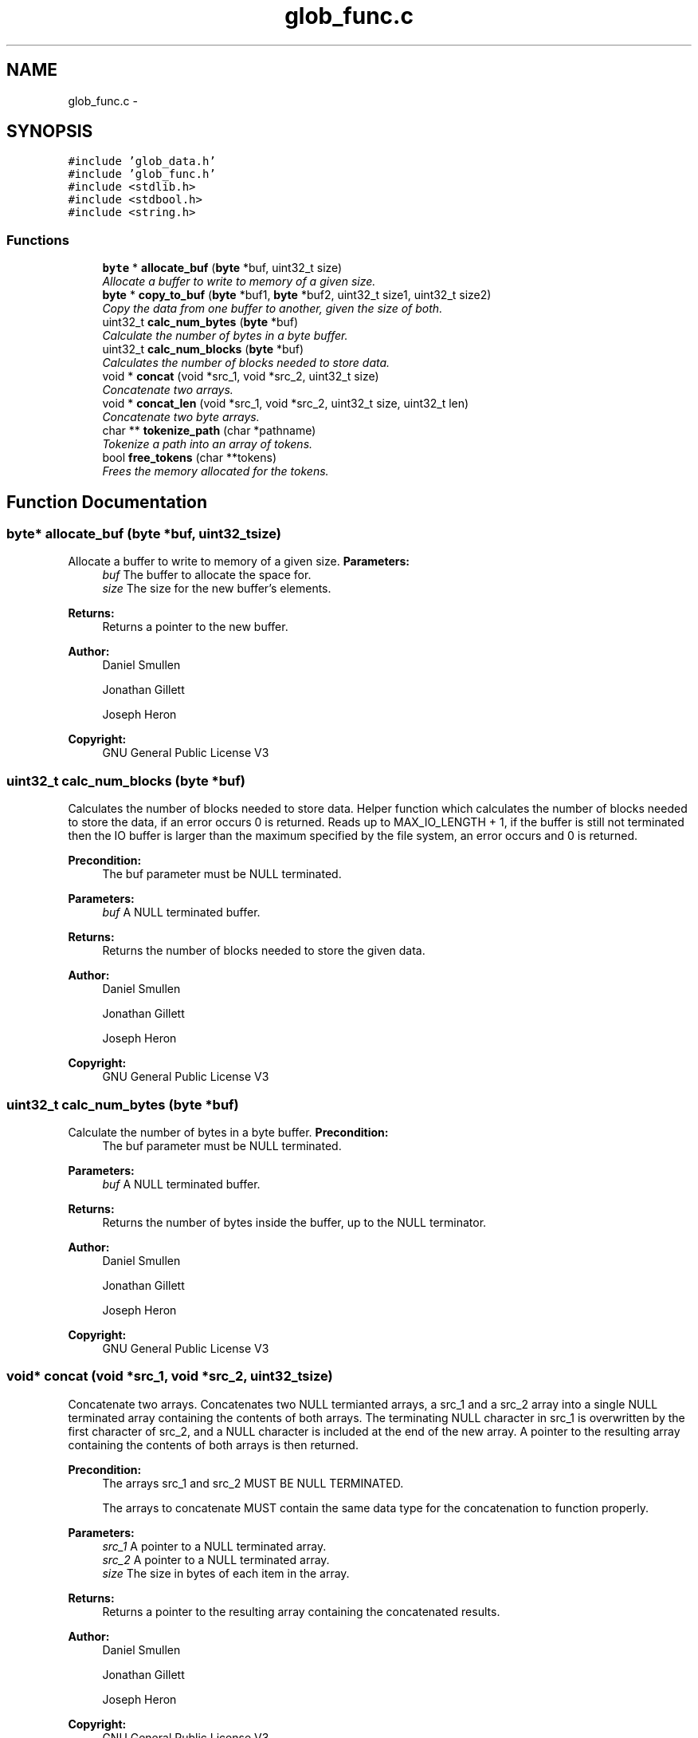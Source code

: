 .TH "glob_func.c" 3 "Mon Nov 26 2012" "Version 1.0" "SneakyFS" \" -*- nroff -*-
.ad l
.nh
.SH NAME
glob_func.c \- 
.SH SYNOPSIS
.br
.PP
\fC#include 'glob_data\&.h'\fP
.br
\fC#include 'glob_func\&.h'\fP
.br
\fC#include <stdlib\&.h>\fP
.br
\fC#include <stdbool\&.h>\fP
.br
\fC#include <string\&.h>\fP
.br

.SS "Functions"

.in +1c
.ti -1c
.RI "\fBbyte\fP * \fBallocate_buf\fP (\fBbyte\fP *buf, uint32_t size)"
.br
.RI "\fIAllocate a buffer to write to memory of a given size\&. \fP"
.ti -1c
.RI "\fBbyte\fP * \fBcopy_to_buf\fP (\fBbyte\fP *buf1, \fBbyte\fP *buf2, uint32_t size1, uint32_t size2)"
.br
.RI "\fICopy the data from one buffer to another, given the size of both\&. \fP"
.ti -1c
.RI "uint32_t \fBcalc_num_bytes\fP (\fBbyte\fP *buf)"
.br
.RI "\fICalculate the number of bytes in a byte buffer\&. \fP"
.ti -1c
.RI "uint32_t \fBcalc_num_blocks\fP (\fBbyte\fP *buf)"
.br
.RI "\fICalculates the number of blocks needed to store data\&. \fP"
.ti -1c
.RI "void * \fBconcat\fP (void *src_1, void *src_2, uint32_t size)"
.br
.RI "\fIConcatenate two arrays\&. \fP"
.ti -1c
.RI "void * \fBconcat_len\fP (void *src_1, void *src_2, uint32_t size, uint32_t len)"
.br
.RI "\fIConcatenate two byte arrays\&. \fP"
.ti -1c
.RI "char ** \fBtokenize_path\fP (char *pathname)"
.br
.RI "\fITokenize a path into an array of tokens\&. \fP"
.ti -1c
.RI "bool \fBfree_tokens\fP (char **tokens)"
.br
.RI "\fIFrees the memory allocated for the tokens\&. \fP"
.in -1c
.SH "Function Documentation"
.PP 
.SS "\fBbyte\fP* allocate_buf (\fBbyte\fP *buf, uint32_tsize)"

.PP
Allocate a buffer to write to memory of a given size\&. \fBParameters:\fP
.RS 4
\fIbuf\fP The buffer to allocate the space for\&.
.br
\fIsize\fP The size for the new buffer's elements\&.
.RE
.PP
\fBReturns:\fP
.RS 4
Returns a pointer to the new buffer\&.
.RE
.PP
\fBAuthor:\fP
.RS 4
Daniel Smullen
.PP
Jonathan Gillett
.PP
Joseph Heron
.RE
.PP
\fBCopyright:\fP
.RS 4
GNU General Public License V3 
.RE
.PP

.SS "uint32_t calc_num_blocks (\fBbyte\fP *buf)"

.PP
Calculates the number of blocks needed to store data\&. Helper function which calculates the number of blocks needed to store the data, if an error occurs 0 is returned\&. Reads up to MAX_IO_LENGTH + 1, if the buffer is still not terminated then the IO buffer is larger than the maximum specified by the file system, an error occurs and 0 is returned\&.
.PP
\fBPrecondition:\fP
.RS 4
The buf parameter must be NULL terminated\&.
.RE
.PP
\fBParameters:\fP
.RS 4
\fIbuf\fP A NULL terminated buffer\&.
.RE
.PP
\fBReturns:\fP
.RS 4
Returns the number of blocks needed to store the given data\&.
.RE
.PP
\fBAuthor:\fP
.RS 4
Daniel Smullen
.PP
Jonathan Gillett
.PP
Joseph Heron
.RE
.PP
\fBCopyright:\fP
.RS 4
GNU General Public License V3 
.RE
.PP

.SS "uint32_t calc_num_bytes (\fBbyte\fP *buf)"

.PP
Calculate the number of bytes in a byte buffer\&. \fBPrecondition:\fP
.RS 4
The buf parameter must be NULL terminated\&.
.RE
.PP
\fBParameters:\fP
.RS 4
\fIbuf\fP A NULL terminated buffer\&.
.RE
.PP
\fBReturns:\fP
.RS 4
Returns the number of bytes inside the buffer, up to the NULL terminator\&.
.RE
.PP
\fBAuthor:\fP
.RS 4
Daniel Smullen
.PP
Jonathan Gillett
.PP
Joseph Heron
.RE
.PP
\fBCopyright:\fP
.RS 4
GNU General Public License V3 
.RE
.PP

.SS "void* concat (void *src_1, void *src_2, uint32_tsize)"

.PP
Concatenate two arrays\&. Concatenates two NULL termianted arrays, a src_1 and a src_2 array into a single NULL terminated array containing the contents of both arrays\&. The terminating NULL character in src_1 is overwritten by the first character of src_2, and a NULL character is included at the end of the new array\&. A pointer to the resulting array containing the contents of both arrays is then returned\&.
.PP
\fBPrecondition:\fP
.RS 4
The arrays src_1 and src_2 MUST BE NULL TERMINATED\&.
.PP
The arrays to concatenate MUST contain the same data type for the concatenation to function properly\&.
.RE
.PP
\fBParameters:\fP
.RS 4
\fIsrc_1\fP A pointer to a NULL terminated array\&.
.br
\fIsrc_2\fP A pointer to a NULL terminated array\&.
.br
\fIsize\fP The size in bytes of each item in the array\&.
.RE
.PP
\fBReturns:\fP
.RS 4
Returns a pointer to the resulting array containing the concatenated results\&.
.RE
.PP
\fBAuthor:\fP
.RS 4
Daniel Smullen
.PP
Jonathan Gillett
.PP
Joseph Heron
.RE
.PP
\fBCopyright:\fP
.RS 4
GNU General Public License V3 
.RE
.PP

.SS "void* concat_len (void *src_1, void *src_2, uint32_tsize, uint32_tlen)"

.PP
Concatenate two byte arrays\&. Concatenates a specified number of bytes from src_2 to src_1, into a single NULL terminated array containing the contents of both arrays\&. The difference is that when performing concatenation it concatenates a specified number of bytes from src_2 to src_1\&. The terminating NULL character in src_1 is overwritten by the first character of src_2, and a NULL character is included at the end of the new array\&. A pointer to the resulting array containing the contents of both arrays is then returned\&.
.PP
\fBPrecondition:\fP
.RS 4
The array src_1 MUST BE NULL TERMINATED\&.
.PP
The arrays to concatenate MUST contain the same data type for the concatenation to function properly\&.
.PP
The specified length, must be <= the length of src_2\&.
.RE
.PP
\fBParameters:\fP
.RS 4
\fIsrc_1\fP A pointer to a NULL terminated array\&.
.br
\fIsrc_2\fP A pointer to an array\&.
.br
\fIsize\fP The size in bytes of each item in the array\&.
.br
\fIlen\fP The length in BYTES of the data to concatenate from src_2 to src_1\&.
.RE
.PP
\fBReturns:\fP
.RS 4
Returns a pointer to the resulting array containing the concatenated results\&.
.RE
.PP
\fBAuthor:\fP
.RS 4
Daniel Smullen
.PP
Jonathan Gillett
.PP
Joseph Heron
.RE
.PP
\fBCopyright:\fP
.RS 4
GNU General Public License V3 
.RE
.PP

.SS "\fBbyte\fP* copy_to_buf (\fBbyte\fP *buf1, \fBbyte\fP *buf2, uint32_tsize1, uint32_tsize2)"

.PP
Copy the data from one buffer to another, given the size of both\&. \fBParameters:\fP
.RS 4
\fIbuf1\fP The buffer to copy from\&.
.br
\fIbuf2\fP The buffer to copy to\&.
.br
\fIsize1\fP The size of the buffer to copy from\&.
.br
\fIsize2\fP The size of the buffer to copy to\&.
.RE
.PP
\fBReturns:\fP
.RS 4
Returns the second buffer with the contents of the first buffer inside\&.
.RE
.PP
\fBAuthor:\fP
.RS 4
Daniel Smullen
.PP
Jonathan Gillett
.PP
Joseph Heron
.RE
.PP
\fBCopyright:\fP
.RS 4
GNU General Public License V3 
.RE
.PP

.SS "bool free_tokens (char **tokens)"

.PP
Frees the memory allocated for the tokens\&. This function is used to free memory used by dynamic memory allocation methods required for two dimensional string manipulation, preventing memory leaks\&.
.PP
\fBParameters:\fP
.RS 4
\fItokens\fP The NULL terminated 2D array filled with tokens to be freed\&.
.RE
.PP
\fBReturns:\fP
.RS 4
Returns true if the memory was freed, false if an error occurred\&. 
.RE
.PP

.SS "char** tokenize_path (char *pathname)"

.PP
Tokenize a path into an array of tokens\&. Tokenizes the path provided into an array of tokens for each component in the path and returns an array to a null terminated array of tokens\&. For example using pathname = '/foo/bar' the resulting tokens array would be: * [0] => 'foo' [1] => 'bar' [2] => NULL If an error occurs a NULL pointer will be returned\&. Tokens are each a string, therefore the resultant pointer will point to a two-dimensional array of characters\&.
.PP
\fBPrecondition:\fP
.RS 4
Each component in the pathname must be at most (including the NULL termination) MAX_NAME_LEN otherwise an error occurs, and a NULL pointer returned\&.
.RE
.PP
\fBParameters:\fP
.RS 4
\fIpathname\fP The pathname to tokenize\&.
.RE
.PP
\fBReturns:\fP
.RS 4
Returns a pointer to the 2D tokens array\&.
.RE
.PP
\fBAuthor:\fP
.RS 4
Daniel Smullen
.PP
Jonathan Gillett
.PP
Joseph Heron
.RE
.PP
\fBCopyright:\fP
.RS 4
GNU General Public License V3 
.RE
.PP

.SH "Author"
.PP 
Generated automatically by Doxygen for SneakyFS from the source code\&.
